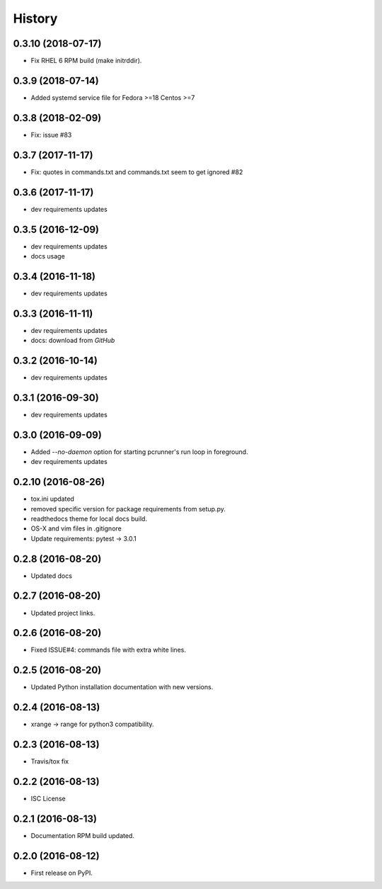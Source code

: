 =======
History
=======

0.3.10 (2018-07-17)
-------------------

* Fix RHEL 6 RPM build (make initrddir).


0.3.9 (2018-07-14)
------------------

* Added systemd service file for Fedora >=18 Centos >=7

0.3.8 (2018-02-09)
------------------

* Fix: issue #83

0.3.7 (2017-11-17)
------------------

* Fix: quotes in commands.txt and commands.txt seem to get ignored #82


0.3.6 (2017-11-17)
------------------

* dev requirements updates


0.3.5 (2016-12-09)
------------------

* dev requirements updates
* docs usage


0.3.4 (2016-11-18)
------------------

* dev requirements updates


0.3.3 (2016-11-11)
------------------

* dev requirements updates
* docs: download from `GitHub`


0.3.2 (2016-10-14)
------------------

* dev requirements updates


0.3.1 (2016-09-30)
------------------

* dev requirements updates


0.3.0 (2016-09-09)
------------------

* Added `--no-daemon` option for starting pcrunner's run loop in foreground.
* dev requirements updates


0.2.10 (2016-08-26)
-------------------

* tox.ini updated
* removed specific version for package requirements from setup.py.
* readthedocs theme for local docs build.
* OS-X and vim files in .gitignore
* Update requirements: pytest -> 3.0.1


0.2.8 (2016-08-20)
------------------

* Updated docs

0.2.7 (2016-08-20)
------------------

* Updated project links.


0.2.6 (2016-08-20)
------------------

* Fixed ISSUE#4: commands file with extra white lines.


0.2.5 (2016-08-20)
------------------

* Updated Python installation documentation with new versions.


0.2.4 (2016-08-13)
------------------

* xrange -> range for python3 compatibility.


0.2.3 (2016-08-13)
------------------

* Travis/tox fix


0.2.2 (2016-08-13)
------------------

*  ISC License


0.2.1 (2016-08-13)
------------------

* Documentation RPM build updated.


0.2.0 (2016-08-12)
------------------

* First release on PyPI.
